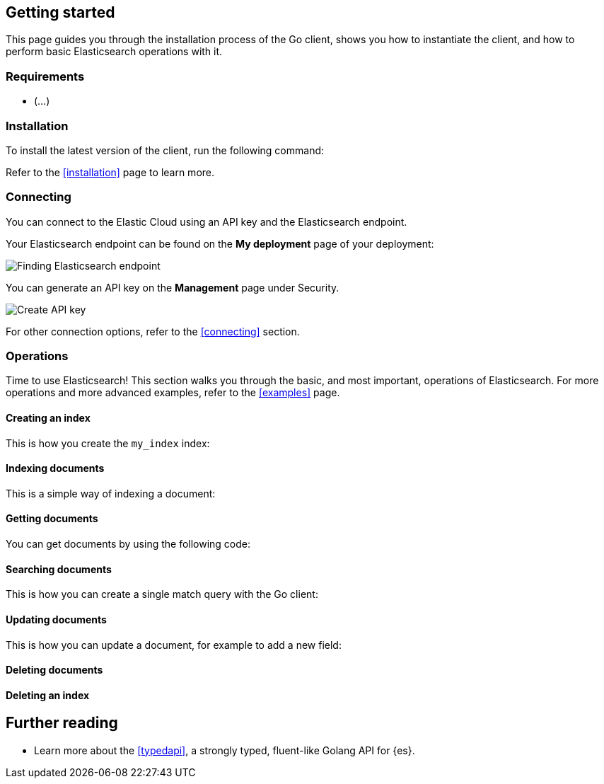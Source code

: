 [[getting-started-go]]
== Getting started

This page guides you through the installation process of the Go client, shows 
you how to instantiate the client, and how to perform basic Elasticsearch 
operations with it.

[discrete]
=== Requirements

* (...)

[discrete]
=== Installation 

To install the latest version of the client, run the following command:

[source,shell]
--------------------------

--------------------------

Refer to the <<installation>> page to learn more.


[discrete]
=== Connecting

You can connect to the Elastic Cloud using an API key and the Elasticsearch 
endpoint. 

[source,go]
----

----

Your Elasticsearch endpoint can be found on the **My deployment** page of your 
deployment:

image::images/es-endpoint.jpg[alt="Finding Elasticsearch endpoint",align="center"]

You can generate an API key on the **Management** page under Security.

image::images/create-api-key.jpg[alt="Create API key",align="center"]

For other connection options, refer to the <<connecting>> section.


[discrete]
=== Operations

Time to use Elasticsearch! This section walks you through the basic, and most 
important, operations of Elasticsearch. For more operations and more advanced 
examples, refer to the <<examples>> page.


[discrete]
==== Creating an index

This is how you create the `my_index` index:

[source,go]
----

----


[discrete]
==== Indexing documents

This is a simple way of indexing a document:

[source,go]
----

----


[discrete]
==== Getting documents

You can get documents by using the following code:

[source,go]
----

----


[discrete]
==== Searching documents

This is how you can create a single match query with the Go client: 

[source,go]
----

----


[discrete]
==== Updating documents

This is how you can update a document, for example to add a new field:

[source,go]
----

----


[discrete]
==== Deleting documents

[source,go]
----

----


[discrete]
==== Deleting an index

[source,go]
----

----


[discrete]
== Further reading

* Learn more about the <<typedapi>>, a strongly typed, fluent-like Golang API 
for {es}.